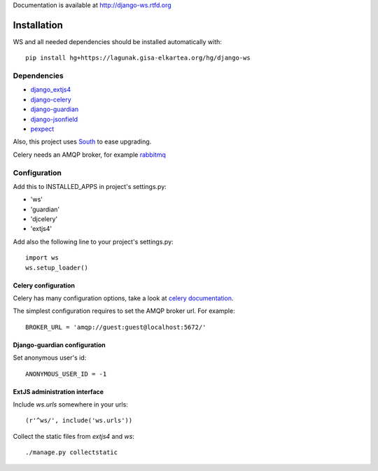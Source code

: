 Documentation is available at `http://django-ws.rtfd.org <http://django-ws.rtfd.org>`_

============
Installation
============

.. todo:: pip install django-ws

WS and all needed dependencies should be installed automatically with::

    pip install hg+https://lagunak.gisa-elkartea.org/hg/django-ws


Dependencies
============

* `django_extjs4 <http://pypi.python.org/pypi/django_extjs4>`_
* `django-celery <http://pypi.python.org/pypi/django-celery>`_
* `django-guardian <http://pypi.python.org/pypi/django-celery/>`_
* `django-jsonfield <http://pypi.python.org/pypi/django-jsonfield>`_
* `pexpect <http://pypi.python.org/pypi/pexpect>`_

Also, this project uses `South <http://pypi.python.org/pypi/South>`_ to ease upgrading.

Celery needs an AMQP broker, for example `rabbitmq <http://www.rabbitmq.com/>`_


Configuration
=============

Add this to INSTALLED_APPS in project's settings.py:

* 'ws'
* 'guardian'
* 'djcelery'
* 'extjs4'


Add also the following line to your project's settings.py::

    import ws
    ws.setup_loader()


Celery configuration
--------------------

Celery has many configuration options, take a look at `celery documentation
<http://docs.celeryproject.org/en/latest/index.html>`_.

The simplest configuration requires to set the AMQP broker url. For
example::

    BROKER_URL = 'amqp://guest:guest@localhost:5672/'


Django-guardian configuration
-----------------------------

Set anonymous user's id::

    ANONYMOUS_USER_ID = -1


ExtJS administration interface
------------------------------

Include `ws.urls` somewhere in your urls::

    (r'^ws/', include('ws.urls'))


Collect the static files from `extjs4` and `ws`::

    ./manage.py collectstatic

